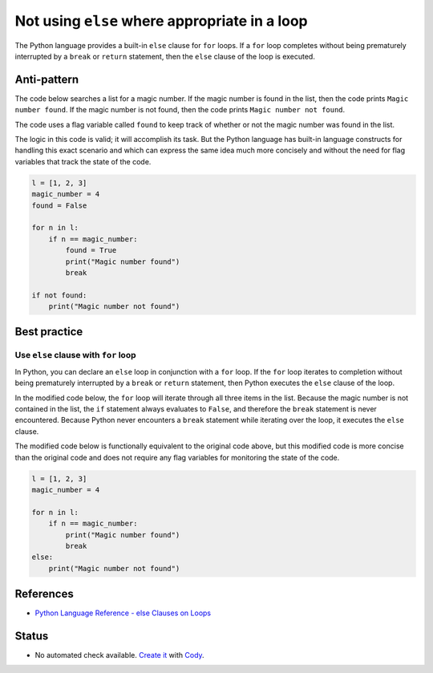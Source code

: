 Not using ``else`` where appropriate in a loop
==============================================

The Python language provides a built-in ``else`` clause for ``for`` loops. If a ``for`` loop completes without being prematurely interrupted by a ``break`` or ``return`` statement, then the ``else`` clause of the loop is executed.

Anti-pattern
------------

The code below searches a list for a magic number. If the magic number is found in the list, then the code prints ``Magic number found``. If the magic number is not found, then the code prints ``Magic number not found``.

The code uses a flag variable called ``found`` to keep track of whether or not the magic number was found in the list.

The logic in this code is valid; it will accomplish its task. But the Python language has built-in language constructs for handling this exact scenario and which can express the same idea much more concisely and without the need for flag variables that track the state of the code.

.. code:: python

    l = [1, 2, 3]
    magic_number = 4
    found = False

    for n in l:
        if n == magic_number:
            found = True
            print("Magic number found")
            break

    if not found:
        print("Magic number not found")

Best practice
-------------

Use ``else`` clause with ``for`` loop
.....................................

In Python, you can declare an ``else`` loop in conjunction with a ``for`` loop. If the ``for`` loop iterates to completion without being prematurely interrupted by a ``break`` or ``return`` statement, then Python executes the ``else`` clause of the loop.

In the modified code below, the ``for`` loop will iterate through all three items in the list. Because the magic number is not contained in the list, the ``if`` statement always evaluates to ``False``, and therefore the ``break`` statement is never encountered. Because Python never encounters a ``break`` statement while iterating over the loop, it executes the ``else`` clause.

The modified code below is functionally equivalent to the original code above, but this modified code is more concise than the original code and does not require any flag variables for monitoring the state of the code.

.. code:: python

    l = [1, 2, 3]
    magic_number = 4

    for n in l:
        if n == magic_number:
            print("Magic number found")
            break
    else:
        print("Magic number not found")

References
----------

- `Python Language Reference - else Clauses on Loops <https://docs.python.org/2/tutorial/controlflow.html#break-and-continue-statements-and-else-clauses-on-loops>`_


Status
------

- No automated check available. `Create it <https://www.quantifiedcode.com/app/patterns>`_ with `Cody <http://docs.quantifiedcode.com/patterns/language/index.html>`_.
